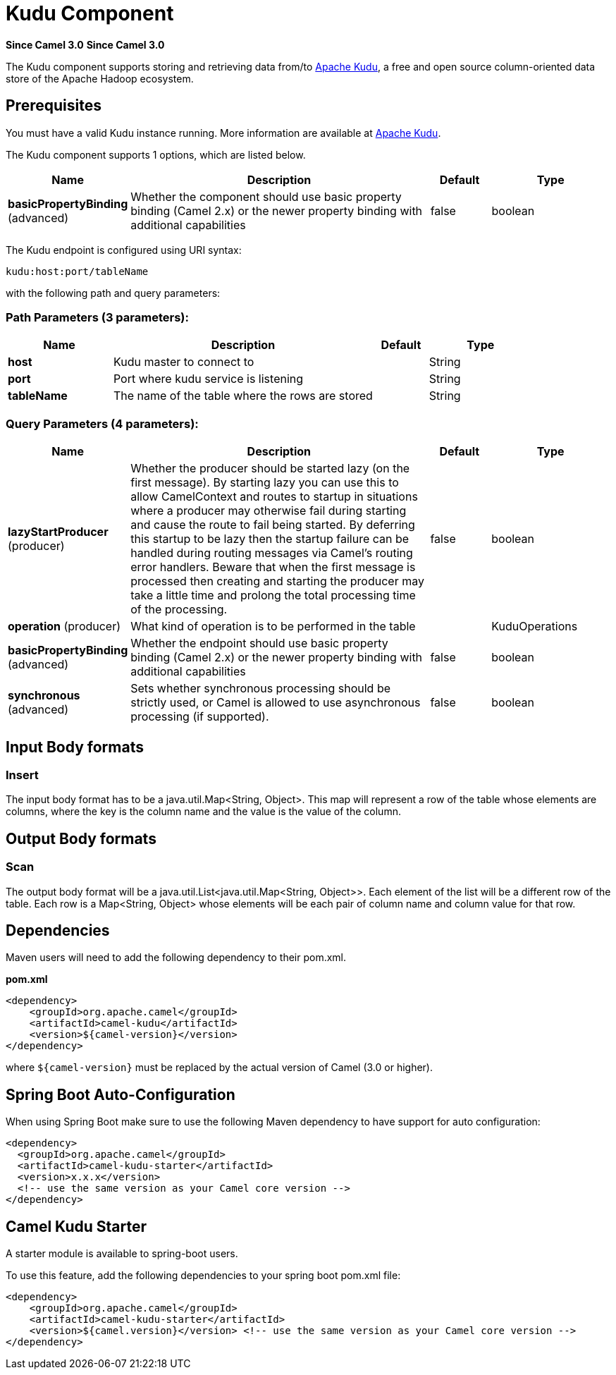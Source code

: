 = Kudu Component

*Since Camel 3.0*
*Since Camel 3.0*


The Kudu component supports storing and retrieving data from/to https://kudu.apache.org/[Apache Kudu], a free and open source column-oriented data store of the Apache Hadoop ecosystem.

== Prerequisites

You must have a valid Kudu instance running. More information are available at https://kudu.apache.org/[Apache Kudu].


// component options: START
The Kudu component supports 1 options, which are listed below.



[width="100%",cols="2,5,^1,2",options="header"]
|===
| Name | Description | Default | Type
| *basicPropertyBinding* (advanced) | Whether the component should use basic property binding (Camel 2.x) or the newer property binding with additional capabilities | false | boolean
|===
// component options: END

// endpoint options: START
The Kudu endpoint is configured using URI syntax:

----
kudu:host:port/tableName
----

with the following path and query parameters:

=== Path Parameters (3 parameters):


[width="100%",cols="2,5,^1,2",options="header"]
|===
| Name | Description | Default | Type
| *host* | Kudu master to connect to |  | String
| *port* | Port where kudu service is listening |  | String
| *tableName* | The name of the table where the rows are stored |  | String
|===


=== Query Parameters (4 parameters):


[width="100%",cols="2,5,^1,2",options="header"]
|===
| Name | Description | Default | Type
| *lazyStartProducer* (producer) | Whether the producer should be started lazy (on the first message). By starting lazy you can use this to allow CamelContext and routes to startup in situations where a producer may otherwise fail during starting and cause the route to fail being started. By deferring this startup to be lazy then the startup failure can be handled during routing messages via Camel's routing error handlers. Beware that when the first message is processed then creating and starting the producer may take a little time and prolong the total processing time of the processing. | false | boolean
| *operation* (producer) | What kind of operation is to be performed in the table |  | KuduOperations
| *basicPropertyBinding* (advanced) | Whether the endpoint should use basic property binding (Camel 2.x) or the newer property binding with additional capabilities | false | boolean
| *synchronous* (advanced) | Sets whether synchronous processing should be strictly used, or Camel is allowed to use asynchronous processing (if supported). | false | boolean
|===
// endpoint options: END

== Input Body formats

=== Insert

The input body format has to be a java.util.Map<String, Object>. This map will represent a row of the table whose elements are columns, where the key is the column name and the value is the value of the column. 

== Output Body formats

=== Scan

The output body format will be a java.util.List<java.util.Map<String, Object>>. Each element of the list will be a different row of the table. Each row is a Map<String, Object> whose elements will be each pair of column name and column value for that row.


== Dependencies

Maven users will need to add the following dependency to their pom.xml.

*pom.xml*

[source,xml]
---------------------------------------
<dependency>
    <groupId>org.apache.camel</groupId>
    <artifactId>camel-kudu</artifactId>
    <version>${camel-version}</version>
</dependency>
---------------------------------------

where `$\{camel-version\}` must be replaced by the actual version of Camel (3.0 or higher).


== Spring Boot Auto-Configuration

When using Spring Boot make sure to use the following Maven dependency to have support for auto configuration:

[source,xml]
----
<dependency>
  <groupId>org.apache.camel</groupId>
  <artifactId>camel-kudu-starter</artifactId>
  <version>x.x.x</version>
  <!-- use the same version as your Camel core version -->
</dependency>
----



== Camel Kudu Starter

A starter module is available to spring-boot users.

To use this feature, add the following dependencies to your spring boot pom.xml file:

[source,xml]
----
<dependency>
    <groupId>org.apache.camel</groupId>
    <artifactId>camel-kudu-starter</artifactId>
    <version>${camel.version}</version> <!-- use the same version as your Camel core version -->
</dependency>
----
